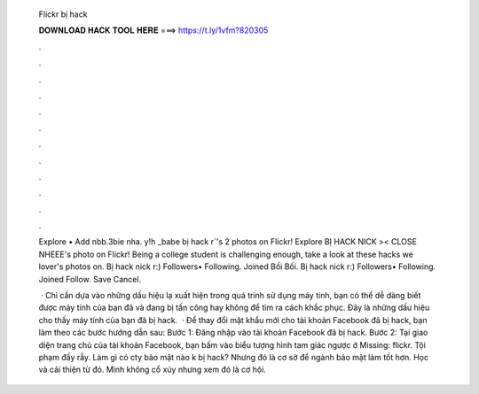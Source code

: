   Flickr bị hack
  
  
  
  𝐃𝐎𝐖𝐍𝐋𝐎𝐀𝐃 𝐇𝐀𝐂𝐊 𝐓𝐎𝐎𝐋 𝐇𝐄𝐑𝐄 ===> https://t.ly/1vfm?820305
  
  
  
  .
  
  
  
  .
  
  
  
  .
  
  
  
  .
  
  
  
  .
  
  
  
  .
  
  
  
  .
  
  
  
  .
  
  
  
  .
  
  
  
  .
  
  
  
  .
  
  
  
  .
  
  Explore • Add nbb.3bie nha. y!h _babe bị hack r`'s 2 photos on Flickr! Explore BỊ HACK NICK >< CLOSE NHEEE's photo on Flickr! Being a college student is challenging enough, take a look at these hacks we lover's photos on. Bị hack nick r:) Followers• Following. Joined Bối Bối. Bị hack nick r:) Followers• Following. Joined Follow. Save Cancel.
  
   · Chỉ cần dựa vào những dấu hiệu lạ xuất hiện trong quá trình sử dụng máy tính, bạn có thể dễ dàng biết được máy tính của bạn đã và đang bị tấn công hay không để tìm ra cách khắc phục. Đây là những dấu hiệu cho thấy máy tính của bạn đã bị hack.  · Để thay đổi mật khẩu mới cho tài khoản Facebook đã bị hack, bạn làm theo các bước hướng dẫn sau: Bước 1: Đăng nhập vào tài khoản Facebook đã bị hack. Bước 2: Tại giao diện trang chủ của tài khoản Facebook, bạn bấm vào biểu tượng hình tam giác ngược ở Missing: flickr. Tội phạm đầy rẫy. Làm gì có cty bảo mật nào k bị hack? Nhưng đó là cơ sở để ngành bảo mật làm tốt hơn. Học và cải thiện từ đó. Mình không cổ xúy nhưng xem đó là cơ hội.
